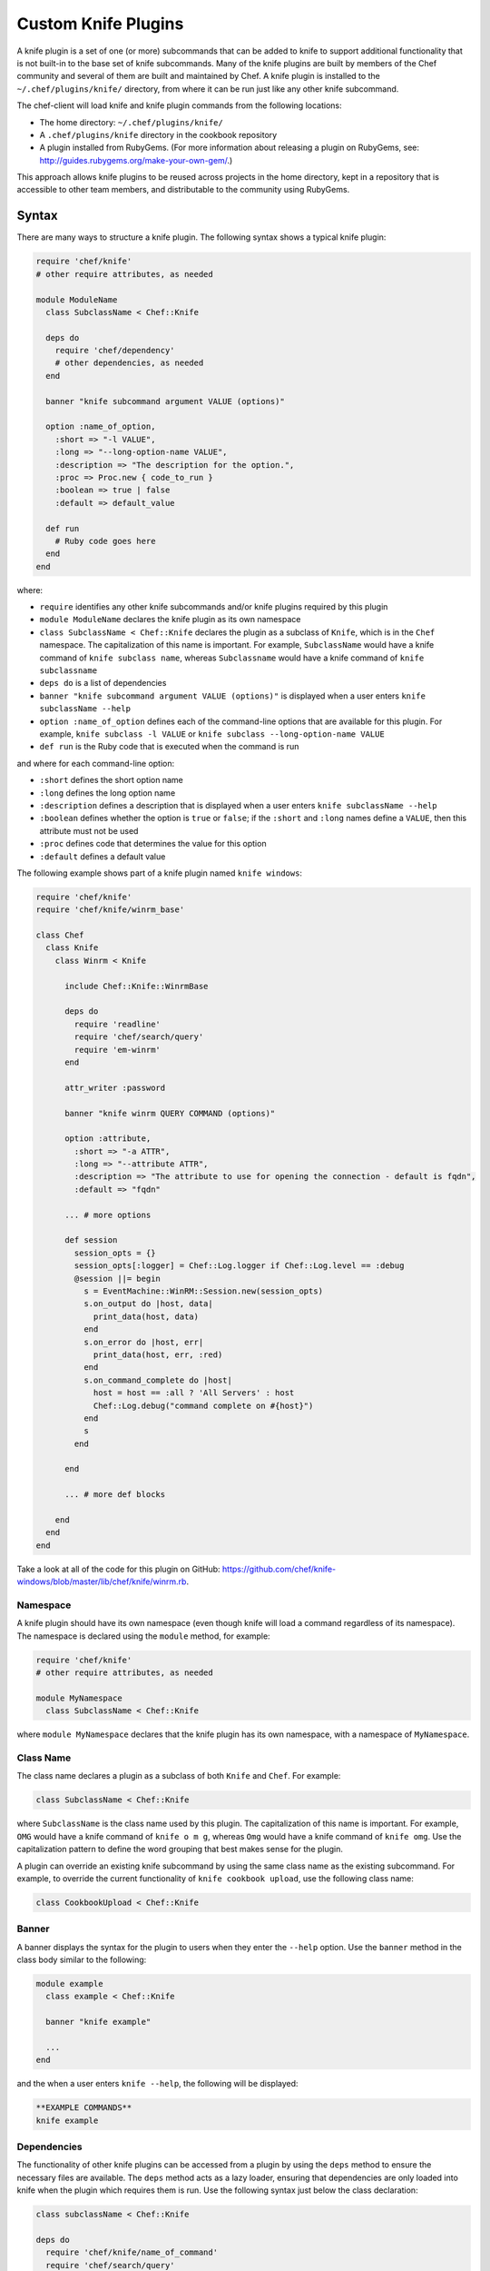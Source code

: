 =====================================================
Custom Knife Plugins
=====================================================

.. tag plugin_knife_summary

A knife plugin is a set of one (or more) subcommands that can be added to knife to support additional functionality that is not built-in to the base set of knife subcommands. Many of the knife plugins are built by members of the Chef community and several of them are built and maintained by Chef. A knife plugin is installed to the ``~/.chef/plugins/knife/`` directory, from where it can be run just like any other knife subcommand.

.. end_tag

The chef-client will load knife and knife plugin commands from the following locations:

* The home directory: ``~/.chef/plugins/knife/``
* A ``.chef/plugins/knife`` directory in the cookbook repository
* A plugin installed from RubyGems. (For more information about releasing a plugin on RubyGems, see: http://guides.rubygems.org/make-your-own-gem/.)

This approach allows knife plugins to be reused across projects in the home directory, kept in a repository that is accessible to other team members, and distributable to the community using RubyGems.

Syntax
=====================================================
There are many ways to structure a knife plugin. The following syntax shows a typical knife plugin:

.. code-block:: ruby

   require 'chef/knife'
   # other require attributes, as needed

   module ModuleName
     class SubclassName < Chef::Knife

     deps do
       require 'chef/dependency'
       # other dependencies, as needed
     end

     banner "knife subcommand argument VALUE (options)"

     option :name_of_option,
       :short => "-l VALUE",
       :long => "--long-option-name VALUE",
       :description => "The description for the option.",
       :proc => Proc.new { code_to_run }
       :boolean => true | false
       :default => default_value

     def run
       # Ruby code goes here
     end
   end

where:

* ``require`` identifies any other knife subcommands and/or knife plugins required by this plugin
* ``module ModuleName`` declares the knife plugin as its own namespace
* ``class SubclassName < Chef::Knife`` declares the plugin as a subclass of ``Knife``, which is in the ``Chef`` namespace. The capitalization of this name is important. For example, ``SubclassName`` would have a knife command of ``knife subclass name``, whereas ``Subclassname`` would have a knife command of ``knife subclassname``
* ``deps do`` is a list of dependencies
* ``banner "knife subcommand argument VALUE (options)"`` is displayed when a user enters ``knife subclassName --help``
* ``option :name_of_option`` defines each of the command-line options that are available for this plugin. For example, ``knife subclass -l VALUE`` or ``knife subclass --long-option-name VALUE``
* ``def run`` is the Ruby code that is executed when the command is run

and where for each command-line option:

* ``:short`` defines the short option name
* ``:long`` defines the long option name
* ``:description`` defines a description that is displayed when a user enters ``knife subclassName --help``
* ``:boolean`` defines whether the option is ``true`` or ``false``; if the ``:short`` and ``:long`` names define a ``VALUE``, then this attribute must not be used
* ``:proc`` defines code that determines the value for this option
* ``:default`` defines a default value

The following example shows part of a knife plugin named ``knife windows``:

.. code-block:: ruby

   require 'chef/knife'
   require 'chef/knife/winrm_base'

   class Chef
     class Knife
       class Winrm < Knife

         include Chef::Knife::WinrmBase

         deps do
           require 'readline'
           require 'chef/search/query'
           require 'em-winrm'
         end

         attr_writer :password

         banner "knife winrm QUERY COMMAND (options)"

         option :attribute,
           :short => "-a ATTR",
           :long => "--attribute ATTR",
           :description => "The attribute to use for opening the connection - default is fqdn",
           :default => "fqdn"

         ... # more options

         def session
           session_opts = {}
           session_opts[:logger] = Chef::Log.logger if Chef::Log.level == :debug
           @session ||= begin
             s = EventMachine::WinRM::Session.new(session_opts)
             s.on_output do |host, data|
               print_data(host, data)
             end
             s.on_error do |host, err|
               print_data(host, err, :red)
             end
             s.on_command_complete do |host|
               host = host == :all ? 'All Servers' : host
               Chef::Log.debug("command complete on #{host}")
             end
             s
           end

         end

         ... # more def blocks

       end
     end
   end

Take a look at all of the code for this plugin on GitHub: https://github.com/chef/knife-windows/blob/master/lib/chef/knife/winrm.rb.

Namespace
-----------------------------------------------------
A knife plugin should have its own namespace (even though knife will load a command regardless of its namespace). The namespace is declared using the ``module`` method, for example:

.. code-block:: ruby

   require 'chef/knife'
   # other require attributes, as needed

   module MyNamespace
     class SubclassName < Chef::Knife

where ``module MyNamespace`` declares that the knife plugin has its own namespace, with a namespace of ``MyNamespace``.

Class Name
-----------------------------------------------------
The class name declares a plugin as a subclass of both ``Knife`` and ``Chef``. For example:

.. code-block:: ruby

   class SubclassName < Chef::Knife

where ``SubclassName`` is the class name used by this plugin. The capitalization of this name is important. For example, ``OMG`` would have a knife command of ``knife o m g``, whereas ``Omg`` would have a knife command of ``knife omg``. Use the capitalization pattern to define the word grouping that best makes sense for the plugin.

A plugin can override an existing knife subcommand by using the same class name as the existing subcommand. For example, to override the current functionality of ``knife cookbook upload``, use the following class name:

.. code-block:: ruby

   class CookbookUpload < Chef::Knife

Banner
-----------------------------------------------------
A banner displays the syntax for the plugin to users when they enter the ``--help`` option. Use the ``banner`` method in the class body similar to the following:

.. code-block:: ruby

   module example
     class example < Chef::Knife

     banner "knife example"

     ...
   end

and the when a user enters ``knife --help``, the following will be displayed:

.. code-block:: bash

   **EXAMPLE COMMANDS**
   knife example

Dependencies
-----------------------------------------------------
The functionality of other knife plugins can be accessed from a plugin by using the ``deps`` method to ensure the necessary files are available. The ``deps`` method acts as a lazy loader, ensuring that dependencies are only loaded into knife when the plugin which requires them is run. Use the following syntax just below the class declaration:

.. code-block:: ruby

   class subclassName < Chef::Knife

   deps do
     require 'chef/knife/name_of_command'
     require 'chef/search/query'
     # other dependencies, as needed
   end

where the actual path may vary from plugin to plugin, but is typically located in the ``chef/knife/`` directory.

.. note:: Using the ``deps`` method instead of ``require`` is recommended, especially if the environment in which knife is being run contains a lot of plugins and/or any of those plugins have a lot of dependencies and/or requirements on other plugins and search functionality.

Requirements
+++++++++++++++++++++++++++++++++++++++++++++++++++++
The functionality of other knife plugins can be accessed from a plugin by using the ``require`` method to ensure the necessary files are available, and then within the code for the plugin, to create a new object of the class of the plugin to be used.

First, ensure that the correct files are available using the following syntax:

.. code-block:: ruby

   require 'chef/knife/name_of_command'

where the actual path may vary from plugin to plugin, but is typically located in the ``chef/knife/`` directory.

.. note:: Using the ``deps`` method instead of ``require`` is recommended, especially when the environment in which knife is being run contains a lot of plugins and/or any of those plugins have a lot of dependencies and/or requirements on other plugins and search functionality.

For example, use the following to require a plugin named ``bootstrap``:

.. code-block:: ruby

   require 'chef/knife/bootstrap'

Next, for the required plugin, create an object of that plugin, like this:

.. code-block:: ruby

   bootstrap = Chef::Knife::Bootstrap.new

and then pass arguments or options to that object. This is done by altering that object's ``config`` and ``name_arg`` variables. For example:

.. code-block:: ruby

   bootstrap.config[:ssh_user] = "myuser"
   bootstrap.config[:distro] = "ubuntu10.04-gems"
   bootstrap.config[:use_sudo] = true

   bootstrap.name_args = "some_host_name"

where the available configuration objects vary from plugin to plugin. Make sure those configuration objects are correct by verifying them in the source files for each plugin.

And then call the object's ``run`` method, like this:

.. code-block:: ruby

   bootstrap.run

Options
-----------------------------------------------------
Command-line options can be added to a knife plugin using the ``option`` method. An option can have a true/false value:

.. code-block:: ruby

   option :true_or_false,
     :short => "-t",
     :long => "--true-or-false",
     :description => "Is this value true? Or is this value false?",
     :boolean => true | false
     :default => true

and it can have a string value:

.. code-block:: ruby

   option :some_type_of_string_value,
     :short => "-s VALUE",
     :long => "--some-type-of-string-value VALUE",
     :description => "This is not a random string value.",
     :default => 47

and can specify code that is run to determine the option's value:

.. code-block:: ruby

   option :tags,
     :short => "-T T=V[,T=V,...]",
     :long => "--tags Tag=Value[,Tag=Value...]",
     :description => "A list of tags associated with the virtual machine",
     :proc => Proc.new { |tags| tags.split(',') }

where the knife command allows a comma-separated list of values and the ``:proc`` attribute converts that list of values into an array.

When a user enters ``knife --help``, the description attributes are displayed as part of the help. Using the previous examples, something like the following will be displayed:

.. code-block:: bash

   **EXAMPLE COMMANDS**
   knife example
     -s, --some-type-of-string-value     This is not a random string value.
     -t, --true-or-false                 Is this value true? Or is this value false?
     -T, --tags                          A list of tags associated with the virtual machine.

When knife runs the command, the options are parsed from the command-line and make the settings available as a hash that can be used to access the ``config`` method. For example, the following option:

.. code-block:: ruby

   option :omg,
     :short => '-O',
     :long => '--omg',
     :boolean => true,
     :description => "I'm so excited!"

can be used to update the ``run`` method of a class to change its behavior based on the ``config`` flag, similar to the following:

.. code-block:: ruby

   def run
     if config[:omg]
       # Oh yeah, we are pumped.
       puts "OMG HELLO WORLD!!!1!!11"
     else
       # meh
       puts "I am just a boring example."
     end
   end

For a knife plugin with the ``--omg`` option, run ``knife example --omg`` to return something like:

.. code-block:: bash

   OMG HELLO WORLD!!!1!!11

or just ``knife example`` to return:

.. code-block:: bash

   I am just a boring example.

Arguments
-----------------------------------------------------
A knife plugin can also take command-line arguments that are not specified using the ``option`` flag, for example: ``knife node show NODE``. These arguments are added using the ``name_args`` method. For example:

.. code-block:: ruby

   banner "knife hello world WHO"

   def run
     unless name_args.size == 1
       puts "You need to say hello to someone!"
       show_usage
       exit 1
     end

     who = name_args.first

     if config[:omg]
       puts "OMG HELLO #{who.upcase}!!!1!!11"
     else
       puts "Hello, #{who.capitalize}!"
     end
   end

where

* ``unless name_args.size == 1`` is used to check the number of arguments given; the command should fail if the input does not make sense
* ``who = name_args.first`` is used to access arguments using ``name_args``
* ``show_usage`` is used to display the correct usage before exiting (if the command fails)

For example, the following command:

.. code-block:: bash

    $ knife hello world

will return:

.. code-block:: bash

   You need to say hello to someone!
   USAGE: knife hello world WHO

the following command:

.. code-block:: bash

   $ knife hello world chefs

will return:

.. code-block:: bash

   Hello, Chefs!

and the following command:

.. code-block:: bash

   $ knife hello world chefs --omg

will return:

.. code-block:: bash

   OMG HELLO CHEFS!!!1!!11

knife.rb Settings
-----------------------------------------------------
Certain settings defined by a knife plugin can be configured so that they can be set using the knife.rb file. This can be done in two ways:

* By using the ``:proc`` attribute of the ``option`` method and code that references ``Chef::Config[:knife][:setting_name]``
* By specifying the configuration setting directly within the ``def`` Ruby blocks using either ``Chef::Config[:knife][:setting_name]`` or ``config[:setting_name]``

An option that is defined in this manner may be configured using the knife.rb file with the following syntax:

.. code-block:: ruby

   knife[:setting_name]

This approach can be useful when a particular setting is used a lot. The order of precedence for a knife option is:

#. A value passed via the command line
#. A value saved in the knife.rb file
#. A default value

The following example shows how the ``knife bootstrap`` subcommand checks for a value in the knife.rb file by using the ``:proc`` attribute:

.. code-block:: ruby

   option :ssh_port,
     :short => "-p PORT",
     :long => "--ssh-port PORT",
     :description => "The ssh port",
     :proc => Proc.new { |key| Chef::Config[:knife][:ssh_port] = key }

where ``Chef::Config[:knife][:ssh_port]`` tells knife to check the knife.rb file for a setting named ``knife[:ssh_port]``.

And the following example shows the ``knife bootstrap`` subcommand calling the ``knife ssh`` subcommand for the actual SSH part of running a bootstrap operation:

.. code-block:: ruby

   def knife_ssh
     ssh = Chef::Knife::Ssh.new
     ssh.ui = ui
     ssh.name_args = [ server_name, ssh_command ]
     ssh.config[:ssh_user] = Chef::Config[:knife][:ssh_user] || config[:ssh_user]
     ssh.config[:ssh_password] = config[:ssh_password]
     ssh.config[:ssh_port] = Chef::Config[:knife][:ssh_port] || config[:ssh_port]
     ssh.config[:ssh_gateway] = Chef::Config[:knife][:ssh_gateway] || config[:ssh_gateway]
     ssh.config[:identity_file] = Chef::Config[:knife][:identity_file] || config[:identity_file]
     ssh.config[:manual] = true
     ssh.config[:host_key_verify] = Chef::Config[:knife][:host_key_verify] || config[:host_key_verify]
     ssh.config[:on_error] = :raise
     ssh
   end

where

* ``ssh = Chef::Knife::Ssh.new`` creates a new instance of the ``Ssh`` subclass named ``ssh``
* A series of settings in ``knife ssh`` are associated with ``knife bootstrap`` using the  ``ssh.config[:setting_name]`` syntax
* ``Chef::Config[:knife][:setting_name]`` tells knife to check the knife.rb file for various settings
* Raises an exception if any aspect of the SSH operation fails

Search
-----------------------------------------------------
Use the Chef server search capabilities from a plugin to return information about the infrastructure to that plugin. Use the ``require`` method to ensure that search functionality is available with the following:

.. code-block:: ruby

   require 'chef/search/query'

Create a search query object and assign it to a variable:

.. code-block:: ruby

   variable_name = Chef::Search::Query.new

After the search object is created it can be used by the plugin to execute search queries for objects on the Chef server. For example, using a variable named ``query_nodes`` a plugin could search for nodes with the ``webserver`` role and then return the name of each node found:

.. code-block:: ruby

   query = "role:webserver"

   query_nodes.search('node', query) do |node_item|
     puts "Node Name: #{node_item.name}"
   end

This result can then be used to edit nodes. For example, searching for nodes with the ``webserver`` role, and then changing the run_list for those nodes to a role named ``apache2``:

.. code-block:: ruby

   query = "role:webserver"

   query_nodes.search('node', query) do |node_item|
     ui.msg "Changing the run_list to role[apache2] for #{node_item.name}"
     node_item.run_list("role[apache2]")
     node_item.save
     ui.msg "New run_list: #{node_item.run_list}"
   end

It's also possible to specify multiple items to add to the run_list:

.. code-block:: ruby

   node_item.run_list("role[apache2]", "recipe[mysql]")

And arguments sent with a plugin command can also be used to search. For example, if the command ``knife envchange "web*"`` is sent, then the command will search for any nodes in roles beginning with "web" and then change their environment to "web":

.. code-block:: ruby

   module MyKnifePlugins

     class Envchange < Chef::Knife

       banner "knife envchange ROLE"

       deps do
         require 'chef/search/query'
       end

       def run
         if name_args.size == 1
           role = name_args.first
         else
           ui.fatal "Please provide a role name to search for"
           exit 1
         end

         query = "role:#{role}"
         query_nodes = Chef::Search::Query.new

         query_nodes.search('node', query) do |node_item|
           ui.msg "Moving #{node_item.name} to the web environment"
           node_item.chef_environment("web")
           node_item.save
         end

       end
     end

User Interaction
-----------------------------------------------------
The ``ui`` object provides a set of methods that can be used to define user interactions and to help ensure a consistent user experience across knife plugins. The following methods should be used in favor of manually handling user interactions:

.. list-table::
   :widths: 60 420
   :header-rows: 1

   * - Method
     - Description
   * - ``ui.ask(*args, &block)``
     - 
   * - ``ui.ask_question(question, opts={})``
     - Use to ask a user the question contained in ``question``. If ``:default => default_value`` is passed as the second argument, ``default_value`` will be used if the user does not provide an answer. This method will respect the ``--default`` command-line option.
   * - ``ui.color(string, *colors)``
     - Use to specify a color. For example, from the ``knife rackspace server list`` subcommand:

       .. code-block:: ruby

           server_list = [
             ui.color('Instance ID', :bold),
             ui.color('Name', :bold),
             ui.color('Public IP', :bold),
             ui.color('Private IP', :bold),
             ui.color('Flavor', :bold),
             ui.color('Image', :bold),
             ui.color('State', :bold)
           ]

       and from the ``knife eucalyptus server create`` subcommand:

       .. code-block:: ruby

          server = connection.servers.create(server_def)
            puts "#{ui.color("Instance ID", :cyan)}: #{server.id}"
            puts "#{ui.color("Flavor", :cyan)}: #{server.flavor_id}"
            puts "#{ui.color("Image", :cyan)}: #{server.image_id}"
            ...
            puts "#{ui.color("SSH Key", :cyan)}: #{server.key_name}"
          print "\n#{ui.color("Waiting for server", :magenta)}"
   * - ``ui.color?()``
     - Indicates that colored output should be used. (Colored output can only be used when output is sent to a terminal.)
   * - ``ui.confirm(question, append_instructions=true)``
     - Use to ask a Y/N question. If the user responds with ``N``, immediately exit with status code 3.
   * - ``ui.edit_data(data, parse_output=true)``
     - Use to edit data. This opens the $EDITOR.
   * - ``ui.edit_object(klass, name)``
     - 
   * - ``ui.error``
     - Use to present an error to the user.
   * - ``ui.fatal``
     - Use to present a fatal error to the user.
   * - ``ui.highline``
     - Use to provide direct access to the `Highline object <http://highline.rubyforge.org/doc/>`_ used by many ``ui`` methods.
   * - ``ui.info``
     - Use to present a message to a user.
   * - ``ui.interchange``
     - Use to determine if the output is a data interchange format such as JSON or YAML.
   * - ``ui.list(*args)``
     - 
   * - ``ui.msg(message)``
     - Use to present a message to the user.
   * - ``ui.output(data)``
     - Use to present a data structure to the user. This method will respect the output requested when the ``-F`` command-line option is used. The output will use the generic default presenter.
   * - ``ui.pretty_print(data)``
     - Use to enable pretty-print output for JSON data.
   * - ``ui.use_presenter(presenter_class)``
     - Use to specify a custom output presenter.
   * - ``ui.warn(message)``
     - Use to present a warning to the user.

For example, to show a fatal error in a plugin in the same way that it would be shown in knife do something similar to the following:

.. code-block:: ruby

    unless name_args.size == 1
      ui.fatal "Be sure to say hello to someone!"
      show_usage
      exit 1
   end

Create a Plugin
=====================================================
A knife command is a Ruby class that inherits from the ``Chef::Knife`` class.  A knife command is run by calling the ``run`` method on an instance of the command class. For example:

.. code-block:: ruby

   module MyKnifePlugins
     class HelloWorld < Chef::Knife

       def run
         puts "Hello, World!"
       end
     end
   end

and is run from the command line using:

.. code-block:: bash

   $ knife hello world

Exceptions
=====================================================
In most cases, the exception handling available within knife is enough to ensure that exception handling for a plugin is consistent with how knife ordinarily behaves. That said, exceptions can also be handled within a knife plugin in the same way they are handled in any Ruby program.

Install a Plugin
=====================================================
To install a knife plugin from a file, do one of the following:

* Copy the file to the ``~/.chef/plugins/knife`` directory; the file's extension must be ``.rb``
* Add the file to the chef-repo at the ``CHEF_REPO/.chef/plugins/knife``; the file's extension must be ``.rb``
* Install the plugin from RubyGems

